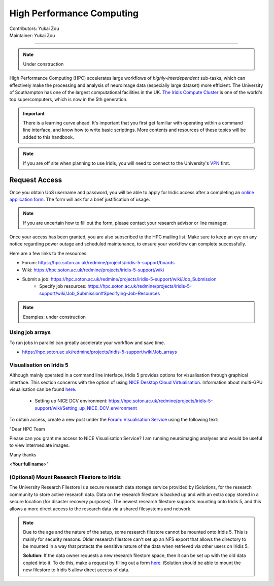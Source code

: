 .. _hpc:

==========================
High Performance Computing
==========================
| Contributors: Yukai Zou
| Maintainer: Yukai Zou

--------------

.. note::
	Under construction

High Performance Computing (HPC) accelerates large workflows of *highly-interdependent* sub-tasks, which can effectively make the processing and analysis of neuroimage data (especially large dataset) more efficient. The University of Southampton has one of the largest computational facilities in the UK. `The Iridis Compute Cluster <https://www.southampton.ac.uk/isolutions/staff/iridis.page>`_ is one of the world's top supercomputers, which is now in the 5th generation.

.. important::
   
   There is a learning curve ahead. It's important that you first get familiar with operating within a command line interface, and know how to write basic scriptings. More contents and resources of these topics will be added to this handbook.
   
.. note::

    If you are off site when planning to use Iridis, you will need to connect to  
    the University's `VPN <https://knowledgenow.soton.ac.uk/Articles/KB0011610>`_ first.

Request Access
----------------------

Once you obtain UoS username and password, you will be able to apply for Iridis access after a completing an `online application form <https://sotonproduction.service-now.com/soton/it_rq_iridis_application>`_. The form will ask for a brief justification of usage. 

.. note::
	If you are uncertain how to fill out the form, please contact your research advisor or line manager.
	
Once your access has been granted, you are also subscribed to the HPC mailing list. Make sure to keep an eye on any notice regarding power outage and scheduled maintenance, to ensure your workflow can complete successfully.

Here are a few links to the resources:

- Forum: https://hpc.soton.ac.uk/redmine/projects/iridis-5-support/boards
- Wiki: https://hpc.soton.ac.uk/redmine/projects/iridis-5-support/wiki
- Submit a job: https://hpc.soton.ac.uk/redmine/projects/iridis-5-support/wiki/Job_Submission
    - Specify job resources: https://hpc.soton.ac.uk/redmine/projects/iridis-5-support/wiki/Job_Submission#Specifying-Job-Resources

.. note::
	Examples: under construction

Using job arrays
==================

To run jobs in parallel can greatly accelerate your workflow and save time.

- https://hpc.soton.ac.uk/redmine/projects/iridis-5-support/wiki/Job_arrays

Visualisation on Iridis 5
==================

Although mainly operated in a command line interface, Iridis 5 provides options for visualisation through graphical interface. This section concerns with the option of using `NICE Desktop Cloud Virtualisation <https://nice.soton.ac.uk>`_. Information about multi-GPU visualisation can be found `here <https://hpc.soton.ac.uk/redmine/projects/iridis-5-support/wiki/Visualisation>`_.

 - Setting up NICE DCV environment: https://hpc.soton.ac.uk/redmine/projects/iridis-5-support/wiki/Setting_up_NICE_DCV_environment


To obtain access, create a new post under the `Forum: Visualisation Service <https://hpc.soton.ac.uk/redmine/projects/iridis-5-support/boards/25>`_ using the following text:

"Dear HPC Team

Please can you grant me access to NICE Visualisation Service? I am running neuroimaging analyses and would be useful to view intermediate images.

Many thanks

<**Your full name**>"

(Optional) Mount Research Filestore to Iridis
======================================

The University Research Filestore is a secure research data storage service provided by iSolutions, for the research community to store active research data. Data on the research filestore is backed up and with an extra copy stored in a secure location (for disaster recovery purposes). The newest research filestore supports mounting onto Iridis 5, and this allows a more direct access to the research data via a shared filesystems and network.

.. note::
	Due to the age and the nature of the setup, some research filestore cannot be mounted onto Iridis 5. This is mainly for security reasons. Older research filestore can't set up an NFS export that allows the directory to be mounted in a way that protects the sensitive nature of the data when retrieved via other users on Iridis 5. 
	
	**Solution:** If the data owner requests a new research filestore space, then it can be set up with the old data copied into it. To do this, make a request by filling out a form `here <https://sotonproduction.service-now.com/serviceportal?id=sc_cat_item&sys_id=903e688edbbbf300f91c8c994b961974>`_. iSolution should be able to mount the new filestore to Iridis 5 allow direct access of data.